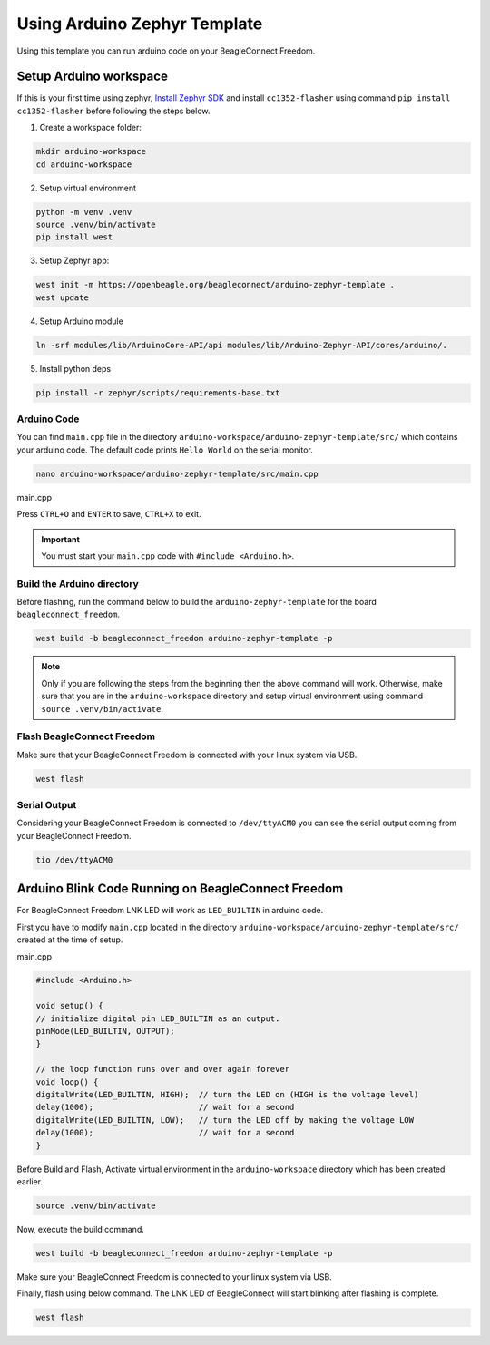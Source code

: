 .. _beagleconnect-freedom-using-arduino-zephyr-template:

Using Arduino Zephyr Template 
##############################

Using this template you can run arduino code on your BeagleConnect Freedom.

.. todo::

    Add pin diagram for BeagleConnect Freedom that can be used in the template.

Setup Arduino workspace
***********************

If this is your first time using zephyr, `Install Zephyr SDK <https://docs.zephyrproject.org/latest/develop/getting_started/index.html#install-the-zephyr-sdk>`_  and install ``cc1352-flasher`` 
using command ``pip install cc1352-flasher`` before following the steps below.

1. Create a workspace folder:

.. code:: shell-session

    mkdir arduino-workspace
    cd arduino-workspace

2. Setup virtual environment

.. code:: shell-session

    python -m venv .venv
    source .venv/bin/activate
    pip install west

3. Setup Zephyr app:

.. code:: shell-session
    
    west init -m https://openbeagle.org/beagleconnect/arduino-zephyr-template .
    west update

4. Setup Arduino module

.. code:: shell-session
    
    ln -srf modules/lib/ArduinoCore-API/api modules/lib/Arduino-Zephyr-API/cores/arduino/.

5. Install python deps

.. code:: shell-session

    pip install -r zephyr/scripts/requirements-base.txt

Arduino Code
============

You can find ``main.cpp`` file in the directory ``arduino-workspace/arduino-zephyr-template/src/``
which contains your arduino code. The default code prints ``Hello World`` on the serial monitor. 

.. code:: shell-session

    nano arduino-workspace/arduino-zephyr-template/src/main.cpp

main.cpp

.. code:: shell-session
   :caption: main.py

    #include <Arduino.h>

    void setup() {
        Serial.begin(115200);
    }

    void loop() {
        Serial.println("Hello World");
        delay(5000);
    }

Press ``CTRL+O`` and ``ENTER`` to save, ``CTRL+X`` to exit.

.. important::
    
    You must start your ``main.cpp`` code with ``#include <Arduino.h>``.

Build the Arduino directory
===========================

Before flashing, run the command below to build the ``arduino-zephyr-template`` for the board 
``beagleconnect_freedom``.

.. code:: shell-session

    west build -b beagleconnect_freedom arduino-zephyr-template -p

.. note:: 

    Only if you are following the steps from the beginning then the above command will work. 
    Otherwise, make sure that you are in the ``arduino-workspace`` directory and setup
    virtual environment using command ``source .venv/bin/activate``.

Flash BeagleConnect Freedom
============================

Make sure that your BeagleConnect Freedom is connected with your linux system
via USB.

.. code:: shell-session

    west flash

Serial Output
=============

Considering your BeagleConnect Freedom is connected to ``/dev/ttyACM0`` you can see the serial output coming from your BeagleConnect Freedom.

.. code:: shell-session

    tio /dev/ttyACM0

Arduino Blink Code Running on BeagleConnect Freedom
***************************************************

For BeagleConnect Freedom LNK LED will work as ``LED_BUILTIN`` in arduino code.

First you have to modify ``main.cpp`` located in the directory  ``arduino-workspace/arduino-zephyr-template/src/``
created at the time of setup. 

main.cpp

.. code:: shell-session

    #include <Arduino.h>
    
    void setup() {
    // initialize digital pin LED_BUILTIN as an output.
    pinMode(LED_BUILTIN, OUTPUT);
    }

    // the loop function runs over and over again forever
    void loop() {
    digitalWrite(LED_BUILTIN, HIGH);  // turn the LED on (HIGH is the voltage level)
    delay(1000);                      // wait for a second
    digitalWrite(LED_BUILTIN, LOW);   // turn the LED off by making the voltage LOW
    delay(1000);                      // wait for a second
    }

Before Build and Flash, Activate virtual environment in the ``arduino-workspace`` directory which has been created earlier.

.. code:: shell-session

    source .venv/bin/activate

Now, execute the build command.

.. code:: shell-session

    west build -b beagleconnect_freedom arduino-zephyr-template -p

Make sure your BeagleConnect Freedom is connected to your linux system via USB.

Finally, flash using below command. The LNK LED of BeagleConnect will start blinking after flashing
is complete.

.. code:: shell-session

    west flash
